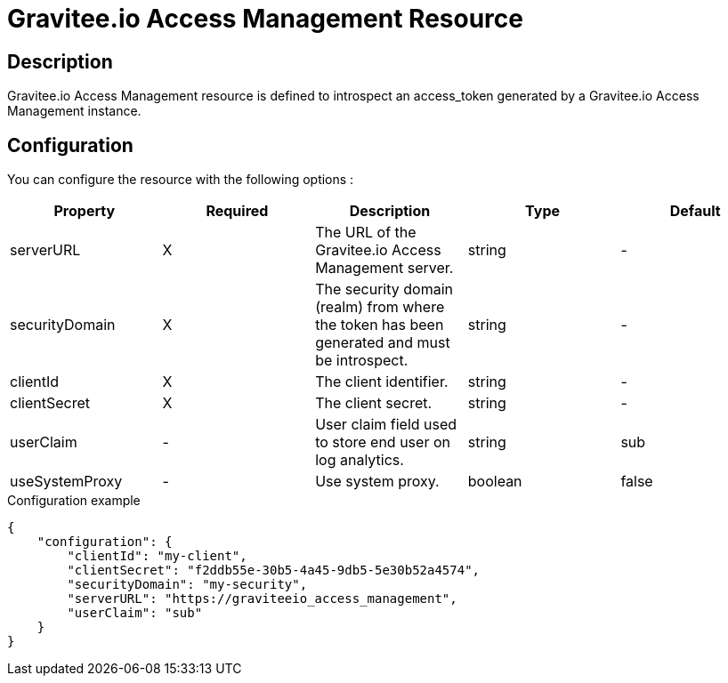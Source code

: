 = Gravitee.io Access Management Resource

ifdef::env-github[]
image:https://ci.gravitee.io/buildStatus/icon?job=gravitee-io/gravitee-resource-oauth2-provider-am/master["Build status", link="https://ci.gravitee.io/job/gravitee-io/job/gravitee-resource-oauth2-provider-am/"]
image:https://badges.gitter.im/Join Chat.svg["Gitter", link="https://gitter.im/gravitee-io/gravitee-io?utm_source=badge&utm_medium=badge&utm_campaign=pr-badge&utm_content=badge"]
endif::[]

== Description

Gravitee.io Access Management resource is defined to introspect an access_token generated by a Gravitee.io Access
Management instance.

== Configuration

You can configure the resource with the following options :

|===
|Property |Required |Description |Type |Default

.^|serverURL
^.^|X
|The URL of the Gravitee.io Access Management server.
^.^|string
^.^|-

.^|securityDomain
^.^|X
|The security domain (realm) from where the token has been generated and must be introspect.
^.^|string
^.^|-

.^|clientId
^.^|X
|The client identifier.
^.^|string
^.^|-

.^|clientSecret
^.^|X
|The client secret.
^.^|string
^.^|-

.^|userClaim
^.^|-
|User claim field used to store end user on log analytics.
^.^|string
^.^|sub

.^|useSystemProxy
^.^|-
|Use system proxy.
^.^|boolean
^.^|false

|===


[source, json]
.Configuration example
----
{
    "configuration": {
        "clientId": "my-client",
        "clientSecret": "f2ddb55e-30b5-4a45-9db5-5e30b52a4574",
        "securityDomain": "my-security",
        "serverURL": "https://graviteeio_access_management",
        "userClaim": "sub"
    }
}
----
